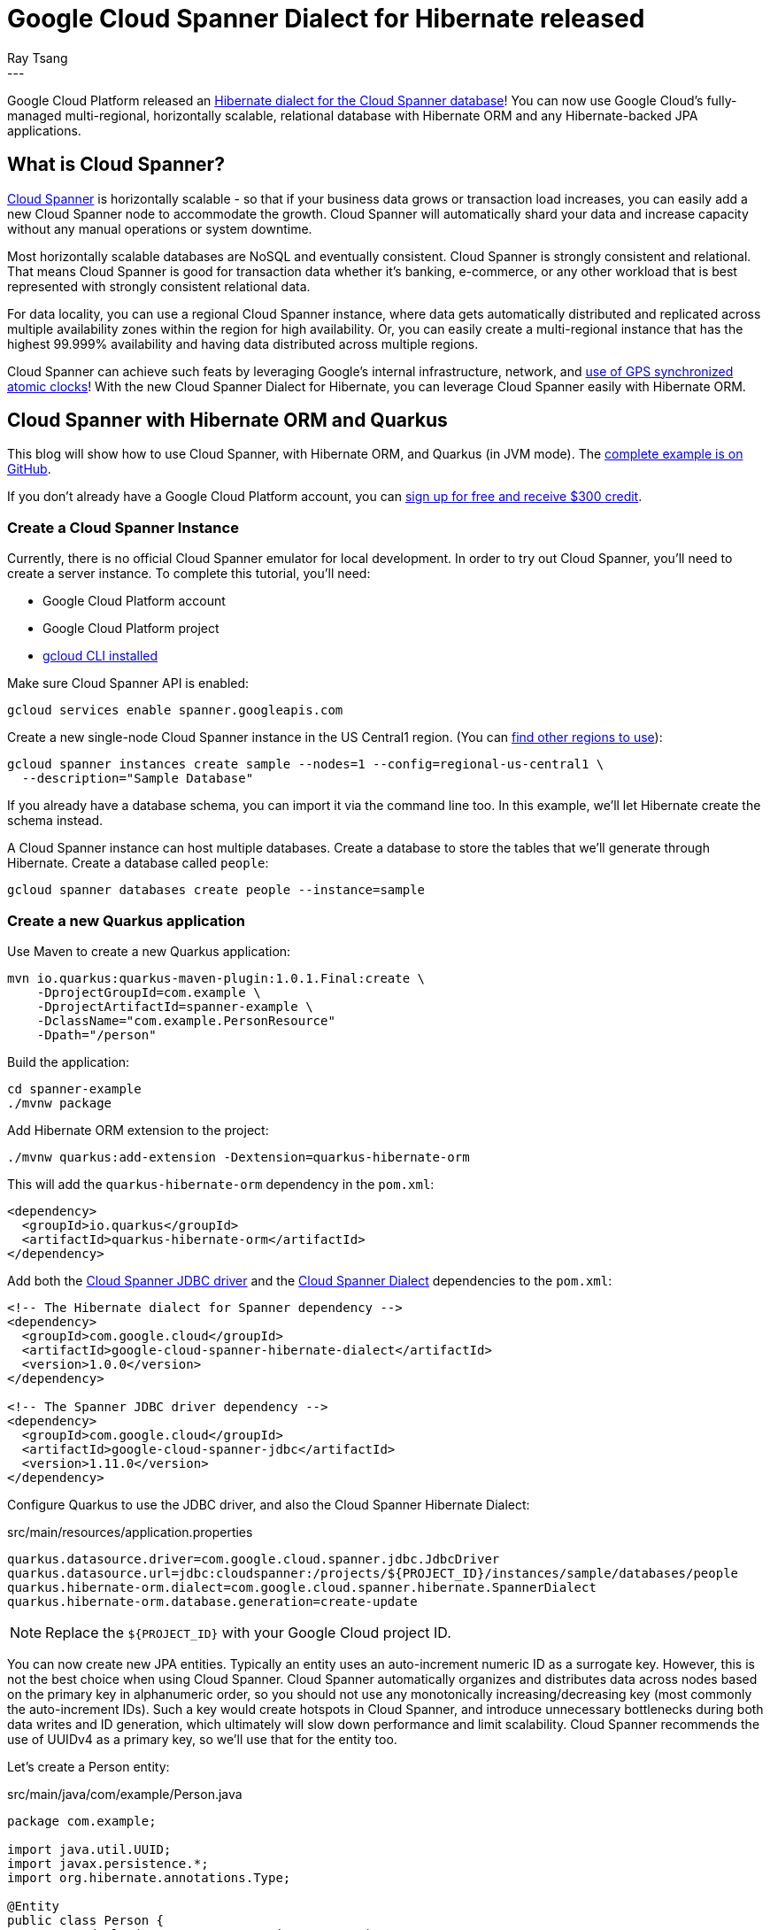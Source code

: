 = Google Cloud Spanner Dialect for Hibernate released
Ray Tsang
:awestruct-tags: [ "Hibernate ORM", "Discussions", "Releases" ]
:awestruct-layout: blog-post
---

Google Cloud Platform released an https://cloud.google.com/blog/products/databases/bringing-hibernate-orm-cloud-spanner-database-adoption[Hibernate dialect for the Cloud Spanner database]! You can now use Google Cloud's fully-managed multi-regional, horizontally scalable, relational database with Hibernate ORM and any Hibernate-backed JPA applications.

== What is Cloud Spanner?

https://cloud.google.com/spanner/[Cloud Spanner] is horizontally scalable - so that if your business data grows or transaction load increases, you can easily add a new Cloud Spanner node to accommodate the growth. Cloud Spanner will automatically shard your data and increase capacity without any manual operations or system downtime.

Most horizontally scalable databases are NoSQL and eventually consistent. Cloud Spanner is strongly consistent and relational. That means Cloud Spanner is good for transaction data whether it's banking, e-commerce, or any other workload that is best represented with strongly consistent relational data.

For data locality, you can use a regional Cloud Spanner instance, where data gets automatically distributed and replicated across multiple availability zones within the region for high availability. Or, you can easily create a multi-regional instance that has the highest 99.999% availability and having data distributed across multiple regions.

Cloud Spanner can achieve such feats by leveraging Google's internal infrastructure, network, and https://cloud.google.com/spanner/docs/true-time-external-consistency[use of GPS synchronized atomic clocks]!  With the new Cloud Spanner Dialect for Hibernate, you can leverage Cloud Spanner easily with Hibernate ORM.

== Cloud Spanner with Hibernate ORM and Quarkus

This blog will show how to use Cloud Spanner, with Hibernate ORM, and Quarkus (in JVM mode). The https://github.com/GoogleCloudPlatform/google-cloud-spanner-hibernate/tree/master/google-cloud-spanner-hibernate-samples/quarkus-jpa-sample[complete example is on GitHub].

If you don't already have a Google Cloud Platform account, you can https://cloud.google.com/free/[sign up for free and receive $300 credit].

=== Create a Cloud Spanner Instance

Currently, there is no official Cloud Spanner emulator for local development. In order to try out Cloud Spanner, you'll need to create a server instance.  To complete this tutorial, you'll need:

* Google Cloud Platform account
* Google Cloud Platform project
* https://cloud.google.com/sdk/gcloud/[gcloud CLI installed]

Make sure Cloud Spanner API is enabled:

[source,bash]
----
gcloud services enable spanner.googleapis.com
----

Create a new single-node Cloud Spanner instance in the US Central1 region. (You can https://cloud.google.com/spanner/docs/instances#regional_configurations[find other regions to use]):

[source,bash]
----
gcloud spanner instances create sample --nodes=1 --config=regional-us-central1 \
  --description="Sample Database"
----

If you already have a database schema, you can import it via the command line too. In this example, we'll let Hibernate create the schema instead.

A Cloud Spanner instance can host multiple databases. Create a database to store the tables that we'll generate through Hibernate.  Create a database called `people`:

[source,bash]
----
gcloud spanner databases create people --instance=sample
----

=== Create a new Quarkus application
Use Maven to create a new Quarkus application:

[source,bash]
----
mvn io.quarkus:quarkus-maven-plugin:1.0.1.Final:create \
    -DprojectGroupId=com.example \
    -DprojectArtifactId=spanner-example \
    -DclassName="com.example.PersonResource"
    -Dpath="/person"
----

Build the application:

[source,bash]
----
cd spanner-example
./mvnw package
----

Add Hibernate ORM extension to the project:

[source,bash]
----
./mvnw quarkus:add-extension -Dextension=quarkus-hibernate-orm
----

This will add the `quarkus-hibernate-orm` dependency in the `pom.xml`:

[source,xml]
----
<dependency>
  <groupId>io.quarkus</groupId>
  <artifactId>quarkus-hibernate-orm</artifactId>
</dependency>
----

Add both the https://github.com/googleapis/google-cloud-java/tree/master/google-cloud-clients/google-cloud-contrib/google-cloud-spanner-jdbc[Cloud Spanner JDBC driver] and the https://github.com/GoogleCloudPlatform/google-cloud-spanner-hibernate[Cloud Spanner Dialect] dependencies to the `pom.xml`:

[source,xml]
----
<!-- The Hibernate dialect for Spanner dependency -->
<dependency>
  <groupId>com.google.cloud</groupId>
  <artifactId>google-cloud-spanner-hibernate-dialect</artifactId>
  <version>1.0.0</version>
</dependency>

<!-- The Spanner JDBC driver dependency -->
<dependency>
  <groupId>com.google.cloud</groupId>
  <artifactId>google-cloud-spanner-jdbc</artifactId>
  <version>1.11.0</version>
</dependency>
----

Configure Quarkus to use the JDBC driver, and also the Cloud Spanner Hibernate Dialect:

.src/main/resources/application.properties
[source,properties]
----
quarkus.datasource.driver=com.google.cloud.spanner.jdbc.JdbcDriver
quarkus.datasource.url=jdbc:cloudspanner:/projects/${PROJECT_ID}/instances/sample/databases/people
quarkus.hibernate-orm.dialect=com.google.cloud.spanner.hibernate.SpannerDialect
quarkus.hibernate-orm.database.generation=create-update
----
[NOTE]
====
Replace the `${PROJECT_ID}` with your Google Cloud project ID.
====

You can now create new JPA entities. Typically an entity uses an auto-increment numeric ID as a surrogate key. However, this is not the best choice when using Cloud Spanner. Cloud Spanner automatically organizes and distributes data across nodes based on the primary key in alphanumeric order, so you should not use any monotonically increasing/decreasing key (most commonly the auto-increment IDs).  Such a key would create hotspots in Cloud Spanner, and introduce unnecessary bottlenecks during both data writes and ID generation, which ultimately will slow down performance and limit scalability.  Cloud Spanner recommends the use of UUIDv4 as a primary key, so we'll use that for the entity too.

Let's create a Person entity:

.src/main/java/com/example/Person.java
[source,java]
----
package com.example;

import java.util.UUID;
import javax.persistence.*;
import org.hibernate.annotations.Type;

@Entity
public class Person {
  @GeneratedValue(strategy = GenerationType.AUTO)
  @Type(type = "uuid-char")
  @Id
  private UUID id;

  private String name;

  public UUID getId() {
    return id;
  }

  public void setId(UUID id) {
    this.id = id;
  }

  public String getName() {
    return name;
  }

  public void setName(String name) {
    this.name = name;
  }
}
----

Once the entity is created, then the rest is easy! Simply use a JPA Entity Manager perform CRUD operations with Cloud Spanner!  Create a JAX-RS REST Resource to use JPA Entity Manager to save a new entry:

.src/main/java/com/example/PersonResource.java
[source,java]
----
package com.example;

import javax.ws.rs.*;
import javax.ws.rs.core.MediaType;

import javax.inject.Inject;
import javax.transaction.Transactional;
import javax.persistence.EntityManager;

@Path("/person")
public class PersonResource {
    @Inject EntityManager entityManager;

    @POST
    @Transactional
    @Produces(MediaType.APPLICATION_JSON)
    @Consumes(MediaType.APPLICATION_JSON)
    public Person create(Person person) {
      Person p = new Person();
      p.setName(person.getName());
      entityManager.persist(p);
      return p;
    }
}
----

Notice that the `create` method is annotated with `@Transactional`. This is because there is no auto-commit and writes must participate in a transaction. Cloud Spanner is fully transactional, and the Cloud Spanner JDBC driver exposes JTA semantics. Transaction annotations will work as JPA users would expect.

The `create` method also expects to receive a Person object as a JSON payload. You need to add RestEasy JSONB extension so Quarkus can convert JSON payloads to POJO:

[source,bash]
----
./mvnw quarkus:add-extension -Dextension=quarkus-resteasy-jsonb
----

Run this application in development mode:
----
./mvnw quarkus:dev
----

Once the application is up and running (at Quarkus' supersonic atomic speed!), use curl to post a JSON payload to the application:

[source,bash]
----
curl -XPOST -H"Content-type: application/json" -d'{"name": "Ray"}' \
  http://localhost:8080/person
----

To validate that the data was written into Cloud Spanner, you can navigate to the Google Cloud Platform console, and browse to the Cloud Spanner database instance, and view the rows in table.

= Using Hibernate ORM Panache

https://quarkus.io/guides/hibernate-orm-panache[Hibernate ORM Panache] is a really easy way to create DAO (Data Access Object) to encapsulate more complex queries and operations beyond what EntityManager provides.  You can use Panache with Cloud Spanner since it simply constructs the same Hibernate queries behind the scenes. So, whatever Cloud Spanner Dialect supports for Hibernate ORM, you can also use it with Panache.

First, add Hibernate ORM Panache extension to your Quarkus application:

[source,bash]
-----
./mvnw quarkus:add-extension -Dextension=quarkus-hibernate-orm-panache
-----

Then, create the DAO repository, named `PersonRepository`:

.src/main/java/com/example/PersonRepository.java
[source,java]
----
package com.example;

import io.quarkus.hibernate.orm.panache.PanacheRepositoryBase;
import java.util.UUID;
import javax.enterprise.context.ApplicationScoped;

@ApplicationScoped
public class PersonRepository implements PanacheRepositoryBase<Person, UUID> {
  public Person findByName(String name){
       return find("name", name).firstResult();
   }
}
----

The `PanacheRepositoryBase` expects 2 generic type parameters. The first parameter is the entity type, which is `Person`. The second parameter is the primary key type, which we are using `UUID`.

Now you can inject the repository for CRUD operations, plus you can implement additional operations (such as findByName) in the repository class too.

In the `PersonResource` class, add a new REST API to find by name:

.src/main/java/com/example/PersonResource.java
[source,java]
----
package com.example;

import javax.ws.rs.*;
import javax.ws.rs.core.MediaType;

import javax.inject.Inject;
import javax.transaction.Transactional;
import javax.persistence.EntityManager;

import java.util.UUID;

@Path("/person")
public class PersonResource {
    @Inject EntityManager entityManager;

    @Inject PersonRepository personRepository;

    @GET
    @Path("/")
    @Produces(MediaType.APPLICATION_JSON)
    public Person getByName(@QueryParam("name") String name) {
      return personRepository.findByName(name);
    }

    @GET
    @Path("/{id}")
    @Produces(MediaType.APPLICATION_JSON)
    public Person getById(@PathParam("id") String id) {
      return personRepository.findById(UUID.fromString(id));
    }

    @POST
    @Transactional
    @Produces(MediaType.APPLICATION_JSON)
    @Consumes(MediaType.APPLICATION_JSON)
    public Person create(Person person) {
      Person p = new Person();
      p.setName(person.getName());
      entityManager.persist(p);
      return p;
    }
}
----

= Bonus - Deploy to Google App Engine!
You can use Cloud Spanner from anywhere - whether your application is on-premise, on Google Cloud Platform, or on another cloud. If you do want to run this in Google Cloud Platform, you can try it in the https://cloud.google.com/blog/products/application-development/app-engine-java-11-is-ga-deploy-a-jar-scale-it-all-fully-managed[new App Engine Standard for Java 11 runtime].  This App Engine runtime allows you to run any JAR-based services without any proprietary API but in a fully-managed serverless platform. You can deploy a Quarkus application (in JVM mode) easily with few commands.

First, build the Quarkus JAR:

[source,bash]
----
./mvnw package
----

And simply deploy it!

[source,bash]
----
gcloud app deploy target/spanner-example-1.0-SNAPSHOT-runner.jar
----

= Clean Up
Cloud Spanner is billed based on provisioned nodes and data stored. If you followed along to try the above instructions in your own Google Cloud Platform account, please clean up and remove the Cloud Spanner instance when you are done to avoid unintended charges!

[source,bash]
----
gcloud spanner instances delete sample
----

But don't worry, creating a new instance is super fast, so if you need to test this again in the future, just create another instance.

If you deployed to App Engine, follow the https://cloud.google.com/appengine/docs/standard/java11/console/#disabling_an_application[App Engine Disabling an Application] documentation to fully stop your App Engine application.

= What's Next?
You can find the official documentation on https://cloud.google.com/spanner/docs/use-hibernate[Google Cloud Platform documentation site]. The Cloud Spanner Hibernate Dialect engineering team would love to get your feedback. If you have any comments, ideas, or discovered a bug, please reach out using https://github.com/GoogleCloudPlatform/google-cloud-spanner-hibernate[GitHub issues].

